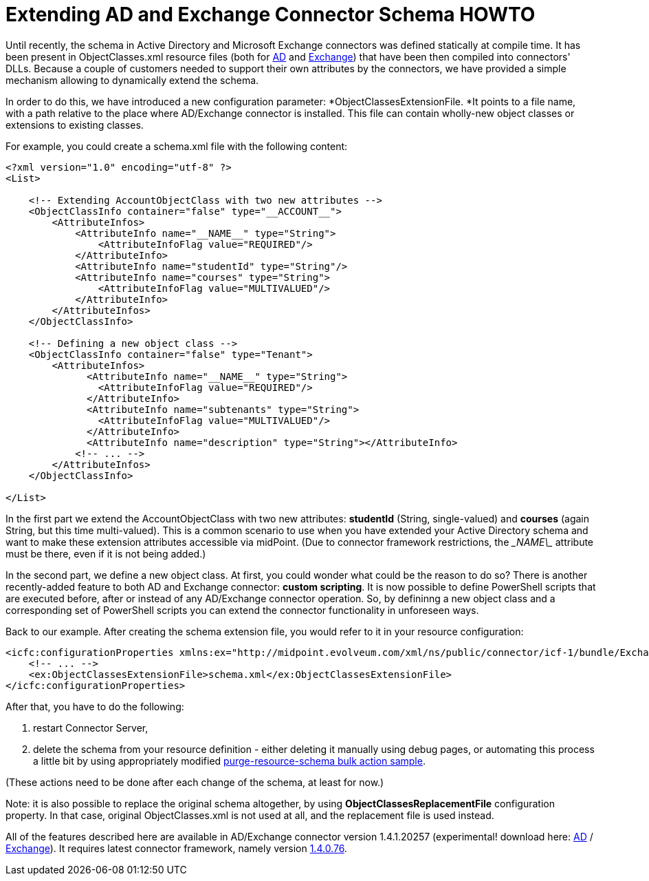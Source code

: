 = Extending AD and Exchange Connector Schema HOWTO
:page-wiki-name: Extending AD and Exchange Connector Schema HOWTO
:page-wiki-id: 17235975
:page-wiki-metadata-create-user: mederly
:page-wiki-metadata-create-date: 2014-09-09T22:30:26.434+02:00
:page-wiki-metadata-modify-user: mederly
:page-wiki-metadata-modify-date: 2014-09-10T00:04:20.114+02:00
:page-obsolete: true

Until recently, the schema in Active Directory and Microsoft Exchange connectors was defined statically at compile time.
It has been present in ObjectClasses.xml resource files (both for link:https://github.com/Evolveum/openicf/blob/master/connectors/dotnet/ActiveDirectoryConnector/ObjectClasses.xml[AD] and link:https://github.com/Evolveum/openicf/blob/master/connectors/dotnet/ExchangeConnector/ObjectClasses.xml[Exchange]) that have been then compiled into connectors' DLLs.
Because a couple of customers needed to support their own attributes by the connectors, we have provided a simple mechanism allowing to dynamically extend the schema.

In order to do this, we have introduced a new configuration parameter: *ObjectClassesExtensionFile. *It points to a file name, with a path relative to the place where AD/Exchange connector is installed.
This file can contain wholly-new object classes or extensions to existing classes.

For example, you could create a schema.xml file with the following content:

[source,xml]
----
<?xml version="1.0" encoding="utf-8" ?>
<List>

    <!-- Extending AccountObjectClass with two new attributes -->
    <ObjectClassInfo container="false" type="__ACCOUNT__">
        <AttributeInfos>
            <AttributeInfo name="__NAME__" type="String">
                <AttributeInfoFlag value="REQUIRED"/>
            </AttributeInfo>
            <AttributeInfo name="studentId" type="String"/>
            <AttributeInfo name="courses" type="String">
                <AttributeInfoFlag value="MULTIVALUED"/>
            </AttributeInfo>
        </AttributeInfos>
    </ObjectClassInfo>

    <!-- Defining a new object class -->
    <ObjectClassInfo container="false" type="Tenant">
        <AttributeInfos>
              <AttributeInfo name="__NAME__" type="String">
                <AttributeInfoFlag value="REQUIRED"/>
              </AttributeInfo>
              <AttributeInfo name="subtenants" type="String">
                <AttributeInfoFlag value="MULTIVALUED"/>
              </AttributeInfo>
              <AttributeInfo name="description" type="String"></AttributeInfo>
            <!-- ... -->
        </AttributeInfos>
    </ObjectClassInfo>

</List>
----

In the first part we extend the AccountObjectClass with two new attributes: *studentId* (String, single-valued) and *courses* (again String, but this time multi-valued).
This is a common scenario to use when you have extended your Active Directory schema and want to make these extension attributes accessible via midPoint.
(Due to connector framework restrictions, the \__NAME\__ attribute must be there, even if it is not being added.)

In the second part, we define a new object class.
At first, you could wonder what could be the reason to do so? There is another recently-added feature to both AD and Exchange connector: *custom scripting*. It is now possible to define PowerShell scripts that are executed before, after or instead of any AD/Exchange connector operation.
So, by defininng a new object class and a corresponding set of PowerShell scripts you can extend the connector functionality in unforeseen ways.

Back to our example.
After creating the schema extension file, you would refer to it in your resource configuration:

[source,xml]
----
<icfc:configurationProperties xmlns:ex="http://midpoint.evolveum.com/xml/ns/public/connector/icf-1/bundle/Exchange.Connector/Org.IdentityConnectors.Exchange.ExchangeConnector">
    <!-- ... -->
    <ex:ObjectClassesExtensionFile>schema.xml</ex:ObjectClassesExtensionFile>
</icfc:configurationProperties>
----

After that, you have to do the following:

. restart Connector Server,

. delete the schema from your resource definition - either deleting it manually using debug pages, or automating this process a little bit by using appropriately modified link:https://github.com/Evolveum/midpoint/blob/master/samples/tasks/bulk-actions/purge-resource-schema.xml[purge-resource-schema bulk action sample].

(These actions need to be done after each change of the schema, at least for now.)

Note: it is also possible to replace the original schema altogether, by using *ObjectClassesReplacementFile* configuration property.
In that case, original ObjectClasses.xml is not used at all, and the replacement file is used instead.

All of the features described here are available in AD/Exchange connector version 1.4.1.20257 (experimental! download here: link:http://nexus.evolveum.com/nexus/service/local/repositories/openicf-releases/content/org/forgerock/openicf/dotnet/ActiveDirectory.Connector/1.4.1.20257/ActiveDirectory.Connector-1.4.1.20257.zip[AD] / link:http://nexus.evolveum.com/nexus/service/local/repositories/openicf-releases/content/org/forgerock/openicf/dotnet/Exchange.Connector/1.4.1.20257/Exchange.Connector-1.4.1.20257.zip[Exchange]). It requires latest connector framework, namely version link:http://nexus.evolveum.com/nexus/service/local/repositories/openicf-releases/content/org/connid/connid/1.4.0.76/connid-1.4.0.76-dotnet.zip[1.4.0.76].